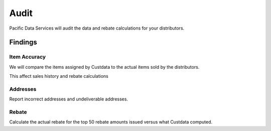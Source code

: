 Audit
=====

Pacific Data Services will audit the data and rebate calculations for your distributors.

Findings
--------

Item Accuracy
*************
We will compare the items assigned by Custdata to the actual items sold by the distributors.

This affect sales history and rebate calculations

Addresses
*********
Report incorrect addresses and undeliverable addresses.

Rebate
******
Calculate the actual rebate for the top 50 rebate amounts issued versus what Custdata
computed.



